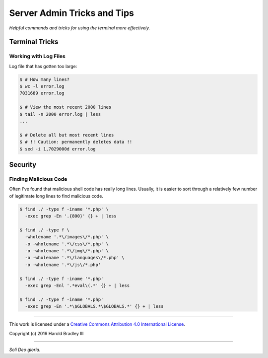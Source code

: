 Server Admin Tricks and Tips
############################

*Helpful commands and tricks for using the terminal more effectively.*

Terminal Tricks
===============

Working with Log Files
----------------------

Log file that has gotten too large:

.. code:: bash

    $ # How many lines?
    $ wc -l error.log
    7031689 error.log

    $ # View the most recent 2000 lines
    $ tail -n 2000 error.log | less
    ...

    $ # Delete all but most recent lines
    $ # !! Caution: permanently deletes data !!
    $ sed -i 1,7029000d error.log

Security
========

Finding Malicious Code
----------------------

Often I've found that malicious shell code has really long lines. Usually, it is easier to sort through a relatively few number of legitimate long lines to find malicious code.

.. code:: bash

    $ find ./ -type f -iname '*.php' \
      -exec grep -En '.{800}' {} + | less

    $ find ./ -type f \
      -wholename '.*\/images\/*.php' \
      -o -wholename '.*\/css\/*.php' \
      -o -wholename '.*\/img\/*.php' \
      -o -wholename '.*\/languages\/*.php' \
      -o -wholename '.*\/js\/*.php'

    $ find ./ -type f -iname '*.php'
      -exec grep -Enl '.*eval\(.*' {} + | less

    $ find ./ -type f -iname '*.php'
      -exec grep -En '.*\$GLOBALS.*\$GLOBALS.*' {} + | less




----

This work is licensed under a `Creative Commons Attribution 4.0 International License <http://creativecommons.org/licenses/by/4.0>`_.

.. image:: https://i.creativecommons.org/l/by/4.0/88x31.png
    :target: http://creativecommons.org/licenses/by/4.0/

Copyright (c) 2016 Harold Bradley III

----

*Soli Deo gloria.*
